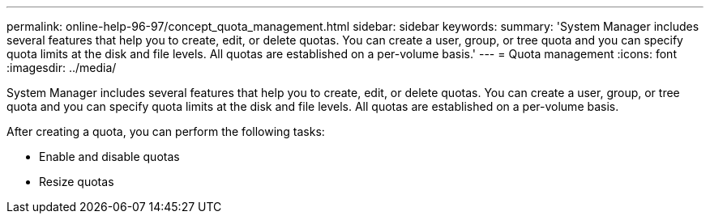 ---
permalink: online-help-96-97/concept_quota_management.html
sidebar: sidebar
keywords: 
summary: 'System Manager includes several features that help you to create, edit, or delete quotas. You can create a user, group, or tree quota and you can specify quota limits at the disk and file levels. All quotas are established on a per-volume basis.'
---
= Quota management
:icons: font
:imagesdir: ../media/

[.lead]
System Manager includes several features that help you to create, edit, or delete quotas. You can create a user, group, or tree quota and you can specify quota limits at the disk and file levels. All quotas are established on a per-volume basis.

After creating a quota, you can perform the following tasks:

* Enable and disable quotas
* Resize quotas
